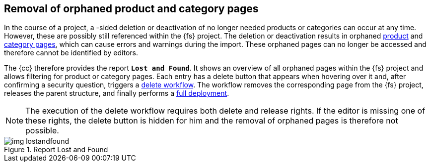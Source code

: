 [[uc_orphanedpages]]
== Removal of orphaned product and category pages
In the course of a project, a {sp}-sided deletion or deactivation of no longer needed products or categories can occur at any time.
However, these are possibly still referenced within the {fs} project.
The deletion or deactivation results in orphaned <<rp_productpages,product>> and <<rp_categorypages,category pages>>, which can cause errors and warnings during the import.
These orphaned pages can no longer be accessed and therefore cannot be identified by editors. 

The {cc} therefore provides the report `*Lost and Found*`.
It shows an overview of all orphaned pages within the {fs} project and allows filtering for product or category pages.
Each entry has a delete button that appears when hovering over it and, after confirming a security question, triggers a <<fs-delete-wf-report,delete workflow>>.
The workflow removes the corresponding page from the {fs} project, releases the parent structure, and finally performs a <<fs-deployment,full deployment>>.

[NOTE]
====
The execution of the delete workflow requires both delete and release rights.
If the editor is missing one of these rights, the delete button is hidden for him and the removal of orphaned pages is therefore not possible.
====

.Report Lost and Found
image::img_lostandfound.png[]